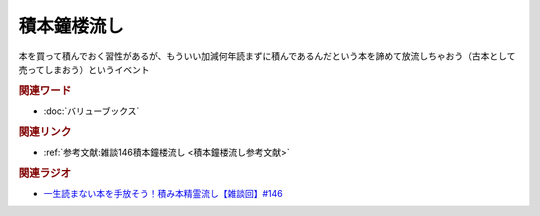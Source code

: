 積本鐘楼流し
==========================================
.. glossary::
    積本鐘楼流し : つ

本を買って積んでおく習性があるが、もういい加減何年読まずに積んであるんだという本を諦めて放流しちゃおう（古本として売ってしまおう）というイベント

.. rubric:: 関連ワード
* :doc:`バリューブックス` 

.. rubric:: 関連リンク
* :ref:`参考文献:雑談146積本鐘楼流し <積本鐘楼流し参考文献>`

.. rubric:: 関連ラジオ
* `一生読まない本を手放そう！積み本精霊流し【雑談回】#146`_

.. _一生読まない本を手放そう！積み本精霊流し【雑談回】#146: https://www.youtube.com/watch?v=7XDjwpMc5Wg
